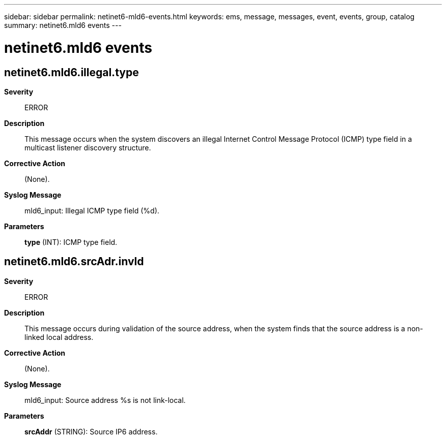 ---
sidebar: sidebar
permalink: netinet6-mld6-events.html
keywords: ems, message, messages, event, events, group, catalog
summary: netinet6.mld6 events
---

= netinet6.mld6 events
:toclevels: 1
:hardbreaks:
:nofooter:
:icons: font
:linkattrs:
:imagesdir: ./media/

== netinet6.mld6.illegal.type
*Severity*::
ERROR
*Description*::
This message occurs when the system discovers an illegal Internet Control Message Protocol (ICMP) type field in a multicast listener discovery structure.
*Corrective Action*::
(None).
*Syslog Message*::
mld6_input: Illegal ICMP type field (%d).
*Parameters*::
*type* (INT): ICMP type field.

== netinet6.mld6.srcAdr.invld
*Severity*::
ERROR
*Description*::
This message occurs during validation of the source address, when the system finds that the source address is a non-linked local address.
*Corrective Action*::
(None).
*Syslog Message*::
mld6_input: Source address %s is not link-local.
*Parameters*::
*srcAddr* (STRING): Source IP6 address.
